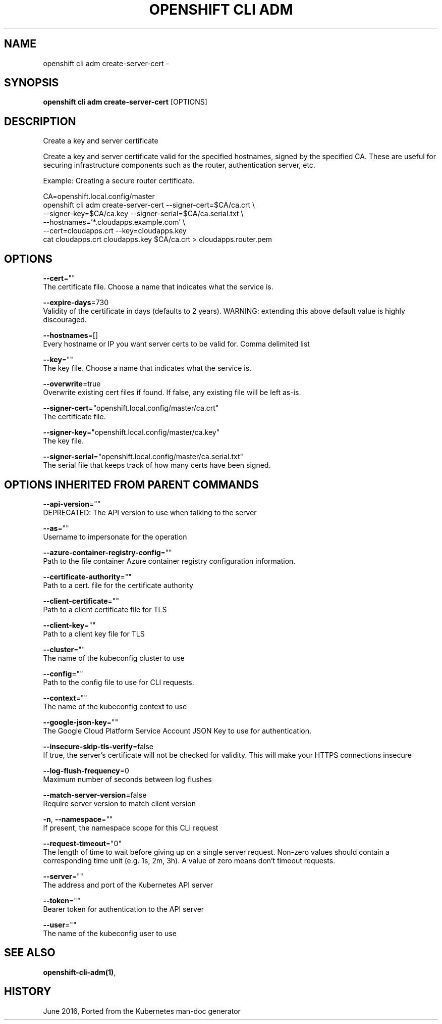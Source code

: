 .TH "OPENSHIFT CLI ADM" "1" " Openshift CLI User Manuals" "Openshift" "June 2016"  ""


.SH NAME
.PP
openshift cli adm create\-server\-cert \-


.SH SYNOPSIS
.PP
\fBopenshift cli adm create\-server\-cert\fP [OPTIONS]


.SH DESCRIPTION
.PP
Create a key and server certificate

.PP
Create a key and server certificate valid for the specified hostnames, signed by the specified CA. These are useful for securing infrastructure components such as the router, authentication server, etc.

.PP
Example: Creating a secure router certificate.

.PP
CA=openshift.local.config/master
      openshift cli adm create\-server\-cert \-\-signer\-cert=$CA/ca.crt \\
            \-\-signer\-key=$CA/ca.key \-\-signer\-serial=$CA/ca.serial.txt \\
            \-\-hostnames='*.cloudapps.example.com' \\
            \-\-cert=cloudapps.crt \-\-key=cloudapps.key
  cat cloudapps.crt cloudapps.key $CA/ca.crt > cloudapps.router.pem


.SH OPTIONS
.PP
\fB\-\-cert\fP=""
    The certificate file. Choose a name that indicates what the service is.

.PP
\fB\-\-expire\-days\fP=730
    Validity of the certificate in days (defaults to 2 years). WARNING: extending this above default value is highly discouraged.

.PP
\fB\-\-hostnames\fP=[]
    Every hostname or IP you want server certs to be valid for. Comma delimited list

.PP
\fB\-\-key\fP=""
    The key file. Choose a name that indicates what the service is.

.PP
\fB\-\-overwrite\fP=true
    Overwrite existing cert files if found.  If false, any existing file will be left as\-is.

.PP
\fB\-\-signer\-cert\fP="openshift.local.config/master/ca.crt"
    The certificate file.

.PP
\fB\-\-signer\-key\fP="openshift.local.config/master/ca.key"
    The key file.

.PP
\fB\-\-signer\-serial\fP="openshift.local.config/master/ca.serial.txt"
    The serial file that keeps track of how many certs have been signed.


.SH OPTIONS INHERITED FROM PARENT COMMANDS
.PP
\fB\-\-api\-version\fP=""
    DEPRECATED: The API version to use when talking to the server

.PP
\fB\-\-as\fP=""
    Username to impersonate for the operation

.PP
\fB\-\-azure\-container\-registry\-config\fP=""
    Path to the file container Azure container registry configuration information.

.PP
\fB\-\-certificate\-authority\fP=""
    Path to a cert. file for the certificate authority

.PP
\fB\-\-client\-certificate\fP=""
    Path to a client certificate file for TLS

.PP
\fB\-\-client\-key\fP=""
    Path to a client key file for TLS

.PP
\fB\-\-cluster\fP=""
    The name of the kubeconfig cluster to use

.PP
\fB\-\-config\fP=""
    Path to the config file to use for CLI requests.

.PP
\fB\-\-context\fP=""
    The name of the kubeconfig context to use

.PP
\fB\-\-google\-json\-key\fP=""
    The Google Cloud Platform Service Account JSON Key to use for authentication.

.PP
\fB\-\-insecure\-skip\-tls\-verify\fP=false
    If true, the server's certificate will not be checked for validity. This will make your HTTPS connections insecure

.PP
\fB\-\-log\-flush\-frequency\fP=0
    Maximum number of seconds between log flushes

.PP
\fB\-\-match\-server\-version\fP=false
    Require server version to match client version

.PP
\fB\-n\fP, \fB\-\-namespace\fP=""
    If present, the namespace scope for this CLI request

.PP
\fB\-\-request\-timeout\fP="0"
    The length of time to wait before giving up on a single server request. Non\-zero values should contain a corresponding time unit (e.g. 1s, 2m, 3h). A value of zero means don't timeout requests.

.PP
\fB\-\-server\fP=""
    The address and port of the Kubernetes API server

.PP
\fB\-\-token\fP=""
    Bearer token for authentication to the API server

.PP
\fB\-\-user\fP=""
    The name of the kubeconfig user to use


.SH SEE ALSO
.PP
\fBopenshift\-cli\-adm(1)\fP,


.SH HISTORY
.PP
June 2016, Ported from the Kubernetes man\-doc generator

